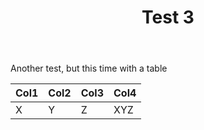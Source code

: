#+TITLE: Test 3
#+HUGO_BASE_DIR: ..
#+HUGO_CUSTOM_FRONT_MATTER: :pin true

Another test, but this time with a table

| Col1 | Col2 | Col3 | Col4 |
|------+------+------+------|
| X    | Y    | Z    | XYZ  |
